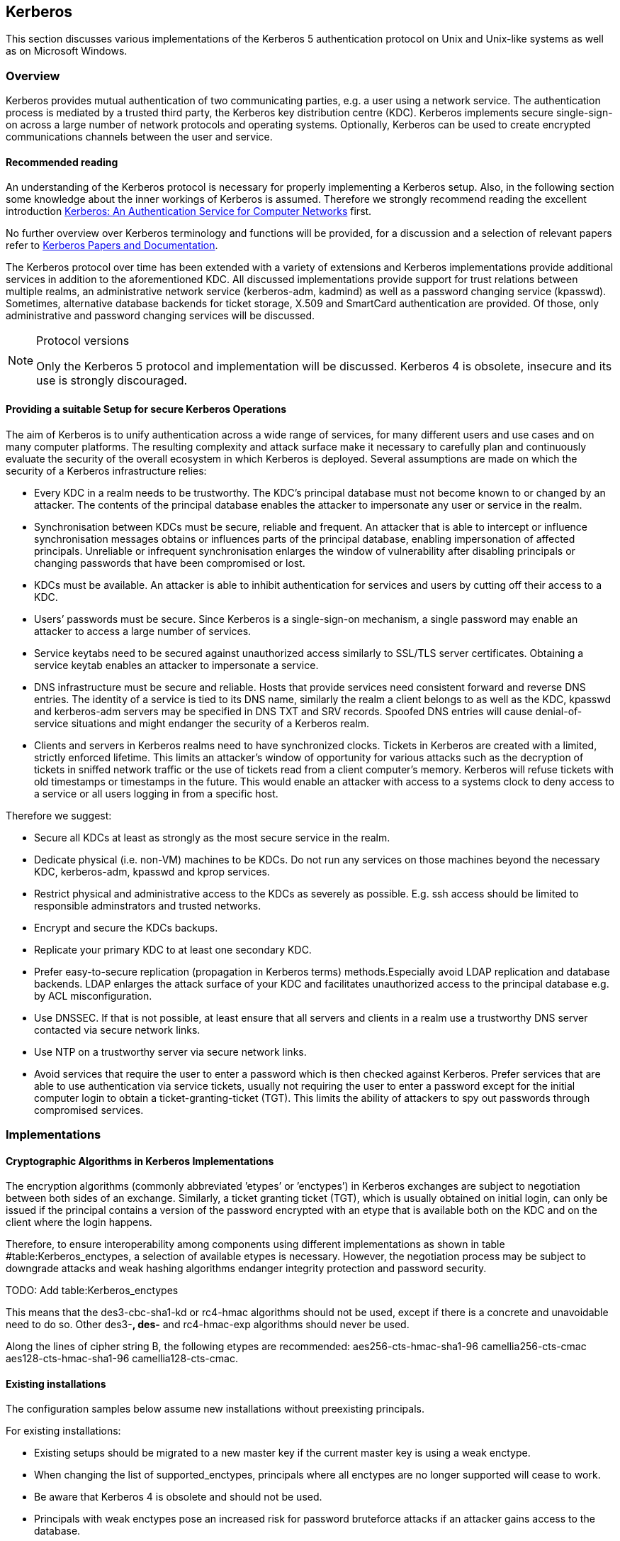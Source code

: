 == Kerberos

This section discusses various implementations of the Kerberos 5 authentication protocol on Unix and Unix-like systems as well as on Microsoft Windows.


[[kerberos_overview]]
=== Overview

Kerberos provides mutual authentication of two communicating parties, e.g. a user using a network service. The authentication process is mediated by a trusted third party, the Kerberos key distribution centre (KDC). Kerberos implements secure single-sign-on across a large number of network protocols and operating systems. Optionally, Kerberos can be used to create encrypted communications channels between the user and
service.


==== Recommended reading

An understanding of the Kerberos protocol is necessary for properly implementing a Kerberos setup. Also, in the following section some knowledge about the inner workings of Kerberos is assumed. Therefore we strongly recommend reading the excellent introduction http://gost.isi.edu/publications/kerberos-neuman-tso.html[Kerberos: An Authentication Service for Computer Networks] first.

No further overview over Kerberos terminology and functions will be provided, for a discussion and a selection of relevant papers refer to
https://web.mit.edu/kerberos/papers.html[Kerberos Papers and Documentation].

The Kerberos protocol over time has been extended with a variety of extensions and Kerberos implementations provide additional services in addition to the aforementioned KDC. All discussed implementations provide support for trust relations between multiple realms, an administrative network service (kerberos-adm, kadmind) as well as a password changing service (kpasswd). Sometimes, alternative database backends for ticket storage, X.509 and SmartCard authentication are provided. Of those, only administrative and password changing services will be discussed.

.Protocol versions
[NOTE]
====
Only the Kerberos 5 protocol and implementation will be discussed. Kerberos 4 is obsolete, insecure and its use is strongly discouraged.
====


[[kerberos_secure_setup]]
==== Providing a suitable Setup for secure Kerberos Operations

The aim of Kerberos is to unify authentication across a wide range of services, for many different users and use cases and on many computer platforms. The resulting complexity and attack surface make it necessary to carefully plan and continuously evaluate the security of the overall ecosystem in which Kerberos is deployed. Several assumptions are made on which the security of a Kerberos infrastructure relies:

* Every KDC in a realm needs to be trustworthy. The KDC’s principal database must not become known to or changed by an attacker. The contents of the principal database enables the attacker to impersonate any user or service in the realm.
* Synchronisation between KDCs must be secure, reliable and frequent. An attacker that is able to intercept or influence synchronisation messages obtains or influences parts of the principal database, enabling impersonation of affected principals. Unreliable or infrequent synchronisation enlarges the window of vulnerability after disabling principals or changing passwords that have been compromised or lost.
* KDCs must be available. An attacker is able to inhibit authentication for services and users by cutting off their access to a KDC.
* Users’ passwords must be secure. Since Kerberos is a single-sign-on mechanism, a single password may enable an attacker to access a large number of services.
* Service keytabs need to be secured against unauthorized access similarly to SSL/TLS server certificates. Obtaining a service keytab enables an attacker to impersonate a service.
* DNS infrastructure must be secure and reliable. Hosts that provide services need consistent forward and reverse DNS entries. The identity of a service is tied to its DNS name, similarly the realm a client belongs to as well as the KDC, kpasswd and kerberos-adm servers may be specified in DNS TXT and SRV records. Spoofed DNS entries will cause denial-of-service situations and might endanger the security of a Kerberos realm.
* Clients and servers in Kerberos realms need to have synchronized clocks. Tickets in Kerberos are created with a limited, strictly enforced lifetime. This limits an attacker’s window of opportunity for various attacks such as the decryption of tickets in sniffed network traffic or the use of tickets read from a client computer’s memory. Kerberos will refuse tickets with old timestamps or timestamps in the future. This would enable an attacker with access to a systems clock to deny access to a service or all users logging in from a specific host.

Therefore we suggest:

* Secure all KDCs at least as strongly as the most secure service in the realm.
* Dedicate physical (i.e. non-VM) machines to be KDCs. Do not run any services on those machines beyond the necessary KDC, kerberos-adm, kpasswd and kprop services.
* Restrict physical and administrative access to the KDCs as severely as possible. E.g. ssh access should be limited to responsible adminstrators and trusted networks.
* Encrypt and secure the KDCs backups.
* Replicate your primary KDC to at least one secondary KDC.
* Prefer easy-to-secure replication (propagation in Kerberos terms) methods.Especially avoid LDAP replication and database backends. LDAP enlarges the attack surface of your KDC and facilitates unauthorized access to the principal database e.g. by ACL misconfiguration.
* Use DNSSEC. If that is not possible, at least ensure that all servers and clients in a realm use a trustworthy DNS server contacted via secure network links.
* Use NTP on a trustworthy server via secure network links.
* Avoid services that require the user to enter a password which is then checked against Kerberos. Prefer services that are able to use authentication via service tickets, usually not requiring the user to enter a password except for the initial computer login to obtain a ticket-granting-ticket (TGT). This limits the ability of attackers to spy out passwords through compromised services.


[[kerberos_implementations]]
=== Implementations

==== Cryptographic Algorithms in Kerberos Implementations

The encryption algorithms (commonly abbreviated ’etypes’ or ’enctypes’) in Kerberos exchanges are subject to negotiation between both sides of an exchange. Similarly, a ticket granting ticket (TGT), which is usually obtained on initial login, can only be issued if the principal contains a version of the password encrypted with an etype that is available both on the KDC and on the client where the login happens.

Therefore, to ensure interoperability among components using different implementations as shown in table #table:Kerberos_enctypes[[table:Kerberos_enctypes]], a selection of available etypes is necessary. However, the negotiation process may be subject to downgrade attacks and weak hashing algorithms endanger integrity protection and password security.

TODO: Add table:Kerberos_enctypes

// \ctable[%
// pos=ht,
// caption={Commonly supported Kerberos encryption types by implementation. Algorithm names according to RFC3961, except where aliases can be used or the algorithm is named differently altogether as stated~\cite{rfc3962,rfc6803,rfc3961,rfc4120,rfc4120,krb519,JavaJGSS,ShishiEnctypes}.},
// label=tab:Kerberos_enctypes,
// ]{rl|llll}{%
// \tnote[a]{named old-des3-cbc-sha1}
// \tnote[b]{alias des3-cbc-sha1, des3-hmac-sha1}
// \tnote[c]{named des3-cbc-sha1}
// \tnote[d]{since Vista, Server 2008}
// \tnote[e]{since 7, Server 2008R2}
// \tnote[f]{since 1.9}
// }{%
// \FL   ID & Algorithm               & MIT           & Heimdal       & GNU Shishi & MS ActiveDirectory
// \ML    1 & des-cbc-crc             & \yes          & \yes          & \yes       & \yes
// \NN    2 & des-cbc-md4             & \yes          & \yes          & \yes       & \no
// \NN    3 & des-cbc-md5             & \yes          & \yes          & \yes       & \yes
// \NN    6 & des3-cbc-none           & \no           & \yes          & \yes       & \no
// \NN    7 & des3-cbc-sha1           & \no           & \yes\tnote[a] & \no        & \no
// \NN   16 & des3-cbc-sha1-kd        & \yes\tnote[b] & \yes\tnote[c] & \yes       & \no
// \NN   17 & aes128-cts-hmac-sha1-96 & \yes          & \yes          & \yes       & \yes\tnote[d]
// \NN   18 & aes256-cts-hmac-sha1-96 & \yes          & \yes          & \yes       & \yes\tnote[e]
// \NN   23 & rc4-hmac                & \yes          & \yes          & \yes       & \yes
// \NN   24 & rc4-hmac-exp            & \yes          & \no           & \yes       & \yes
// \NN   25 & camellia128-cts-cmac    & \yes\tnote[f] & \no           & \no        & \no
// \NN   26 & camellia256-cts-cmac    & \yes\tnote[f] & \no           & \no        & \no
// \LL}




This means that the des3-cbc-sha1-kd or rc4-hmac algorithms should not be used, except if there is a concrete and unavoidable need to do so. Other des3-*, des-* and rc4-hmac-exp algorithms should never be used.

Along the lines of cipher string B, the following etypes are recommended: aes256-cts-hmac-sha1-96 camellia256-cts-cmac aes128-cts-hmac-sha1-96 camellia128-cts-cmac.


==== Existing installations

The configuration samples below assume new installations without preexisting principals.

For existing installations:

* Existing setups should be migrated to a new master key if the current master key is using a weak enctype.
* When changing the list of supported_enctypes, principals where all enctypes are no longer supported will cease to work.
* Be aware that Kerberos 4 is obsolete and should not be used.
* Principals with weak enctypes pose an increased risk for password bruteforce attacks if an attacker gains access to the database.

To get rid of principals with unsupported or weak enctypes, a password change is usually the easiest way. Service principals can simply be recreated.


==== MIT krb5

===== KDC configuration

In `/etc/krb5kdc/kdc.conf` set the following in your realm’s configuration:

.Encryption flags for MIT krb5 KDC
[source]
----
supported_enctypes = aes256-cts-hmac-sha1-96:normal camellia256-cts-cmac:normal aes128-cts-hmac-sha1-96:normal camellia128-cts-cmac:normal
default_principal_flags = +preauth
----

In `/etc/krb5.conf` set in the [libdefaults] section:

.Encryption flags for MIT krb5 client
[source]
----
[libdefaults]
allow_weak_crypto = false
permitted_enctypes= aes256-cts-hmac-sha1-96 camellia256-cts-cmac aes128-cts-hmac -sha1-96 camellia128-cts-cmac
default_tkt_enctypes= aes256-cts-hmac-sha1-96 camellia256-cts-cmac aes128-cts-hmac-sha1-96 camellia128-cts-cmac
default_tgs_enctypes= aes256-cts-hmac-sha1-96 camellia256-cts-cmac aes128-cts-hmac-sha1-96 camellia128-cts-cmac
----

===== Upgrading a MIT krb5 database to a new enctype

To check if an upgrade is necessary, execute the following on the KDC in
question:

[source,terminal]
----
root@kdc.example.com:~# kdb5_util list_mkeys
Master keys for Principal: K/M@EXAMPLE.COM
KVNO: 1, Enctype: des-cbc-crc, Active on: Thu Jan 01 00:00:00 UTC 1970 * <1>
----

<1> In this case, an old unsafe enctype is in use as indicated by the star following the key line.

To upgrade, proceed as follows. First create a new master key for the database with the appropriate enctype. You will be prompted for a master password that can later be used to decrypt the database. A stash-file containing this encryption key will also be written.

[source,terminal]
----
root@kdc.example.com:~# kdb5_util add_mkey -s -e aes256-cts-hmac-sha1-96
Creating new master key for master key principal 'K/M@EXAMPLE.COM'
You will be prompted for a new database Master Password.
It is important that you NOT FORGET this password.
Enter KDC database master key:
Re-enter KDC database master key to verify:
----

Verify that the new master key has been successfully created. Note the key version number (KVNO) of the new master key, in this case 2.

[source,terminal]
----
root@kdc.example.com:~# kdb5_util list_mkeys
Master keys for Principal: K/M@EXAMPLE.COM
KVNO: 2, Enctype: aes256-cts-hmac-sha1-96, No activate time set
KVNO: 1, Enctype: des-cbc-crc, Active on: Thu Jan 01 00:00:00 UTC 1970 *
----

Set the new master key as the active master key by giving its KVNO. The active master key will be indicated by an asterisk in the master key list.

[source,terminal]
----
root@kdc.example.com:~# kdb5_util use_mkey 2
root@kdc.example.com:~# kdb5_util list_mkeys
Master keys for Principal: K/M@EXAMPLE.COM
KVNO: 2, Enctype: aes256-cts-hmac-sha1-96, Active on: Wed May 13 14:14:18 UTC 2015 *
KVNO: 1, Enctype: des-cbc-crc, Active on: Thu Jan 01 00:00:00 UTC 1970
----

Reencrypt all principals to the new master key.

[source,terminal]
----
root@kdc.example.com:~# kdb5_util update_princ_encryption
Re-encrypt all keys not using master key vno 2?
(type 'yes' to confirm)? yes
504 principals processed: 504 updated, 0 already current
----

After verifying that everything still works as desired it is possible to remove unused master keys.

[source,terminal]
----
root@kdc.example.com:~# kdb5_util purge_mkeys
Will purge all unused master keys stored in the 'K/M@EXAMPLE.COM' principal, are you sure?
(type 'yes' to confirm)? yes
OK, purging unused master keys from 'K/M@EXAMPLE.COM'...
Purging the following master key(s) from K/M@EXAMPLE.COM:
KVNO: 1
1 key(s) purged.
----


